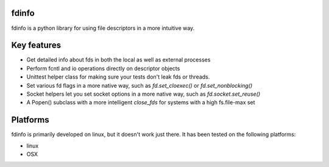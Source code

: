 fdinfo
======
fdinfo is a python library for using file descriptors in a more intuitive way.

Key features
============
* Get detailed info about fds in both the local as well as external processes
* Perform fcntl and io operations directly on descriptor objects
* Unittest helper class for making sure your tests don't leak fds or threads.
* Set various fd flags in a more native way, such as `fd.set_cloexec()` or `fd.set_nonblocking()`
* Socket helpers let you set socket options in a more native way, such as `fd.socket.set_reuse()`
* A Popen() subclass with a more intelligent `close_fds` for systems with a high fs.file-max set

Platforms
=========
fdinfo is primarily developed on linux, but it doesn't work just there.
It has been tested on the following platforms:

- linux
- OSX
